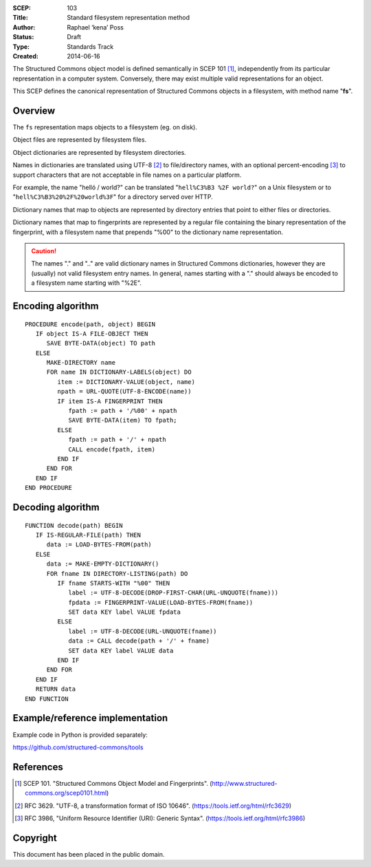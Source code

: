 :SCEP: 103
:Title: Standard filesystem representation method
:Author: Raphael ‘kena’ Poss
:Status: Draft
:Type: Standards Track
:Created: 2014-06-16

The Structured Commons object model is defined semantically in SCEP
101 [#SCEP-101]_, independently from its particular representation in a
computer system. Conversely, there may exist multiple valid
representations for an object.

This SCEP defines the canonical representation of Structured
Commons objects in a filesystem, with method name "**fs**".

Overview
========

The ``fs`` representation maps objects to a filesystem (eg. on disk).

Object files are represented by filesystem files.

Object dictionaries are represented by filesystem directories.

Names in dictionaries are translated using UTF-8 [#UTF]_ to file/directory
names, with an optional percent-encoding [#URLQ]_  to support characters
that are not acceptable in file names on a particular platform.

For example, the name "helló / world?" can be translated
"``hell%C3%B3 %2F world?``" on a Unix filesystem or
to "``hell%C3%B3%20%2F%20world%3F``" for a directory served
over HTTP.

Dictionary names that map to objects are represented by directory
entries that point to either files or directories.

Dictionary names that map to fingerprints are represented by a regular
file containing the binary representation of the fingerprint, with a
filesystem name that prepends "%00" to the dictionary name
representation.

.. caution::
   The names "." and ".." are valid dictionary names
   in Structured Commons dictionaries, however they are (usually)
   not valid filesystem entry names. In general,
   names starting with a "." should always be encoded to a
   filesystem name starting with "%2E".

Encoding algorithm
==================

::

 PROCEDURE encode(path, object) BEGIN
    IF object IS-A FILE-OBJECT THEN
       SAVE BYTE-DATA(object) TO path
    ELSE
       MAKE-DIRECTORY name
       FOR name IN DICTIONARY-LABELS(object) DO
          item := DICTIONARY-VALUE(object, name)
          npath = URL-QUOTE(UTF-8-ENCODE(name))
          IF item IS-A FINGERPRINT THEN
             fpath := path + '/%00' + npath
             SAVE BYTE-DATA(item) TO fpath;
          ELSE
             fpath := path + '/' + npath
             CALL encode(fpath, item)
          END IF
       END FOR
    END IF
 END PROCEDURE

Decoding algorithm
==================

::

 FUNCTION decode(path) BEGIN
    IF IS-REGULAR-FILE(path) THEN
       data := LOAD-BYTES-FROM(path)
    ELSE
       data := MAKE-EMPTY-DICTIONARY()
       FOR fname IN DIRECTORY-LISTING(path) DO
          IF fname STARTS-WITH "%00" THEN
             label := UTF-8-DECODE(DROP-FIRST-CHAR(URL-UNQUOTE(fname)))
             fpdata := FINGERPRINT-VALUE(LOAD-BYTES-FROM(fname))
             SET data KEY label VALUE fpdata
          ELSE
             label := UTF-8-DECODE(URL-UNQUOTE(fname))
             data := CALL decode(path + '/' + fname)
             SET data KEY label VALUE data
          END IF
       END FOR
    END IF
    RETURN data
 END FUNCTION

Example/reference implementation
================================

Example code in Python is provided separately:

https://github.com/structured-commons/tools

References
==========

.. [#SCEP-101] SCEP 101. "Structured Commons Object Model and Fingerprints".
   (http://www.structured-commons.org/scep0101.html)

.. [#UTF] RFC 3629. "UTF-8, a transformation format of ISO 10646".
   (https://tools.ietf.org/html/rfc3629)

.. [#URLQ] RFC 3986, "Uniform Resource Identifier (URI): Generic Syntax".
   (https://tools.ietf.org/html/rfc3986)

Copyright
=========

This document has been placed in the public domain.


..
   Local Variables:
   mode: rst
   indent-tabs-mode: nil
   sentence-end-double-space: t
   fill-column: 70
   coding: utf-8
   End:
